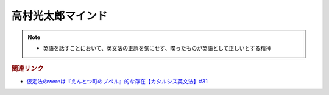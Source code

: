 高村光太郎マインド
=============================
.. note:: 
  * 英語を話すことにおいて、英文法の正誤を気にせず、喋ったものが英語として正しいとする精神

.. rubric:: 関連リンク
* `仮定法のwereは『えんとつ町のプペル』的な存在【カタルシス英文法】#31`_


.. _仮定法のwereは『えんとつ町のプペル』的な存在【カタルシス英文法】#31: https://www.youtube.com/watch?v=OGdECZ_nZnM

